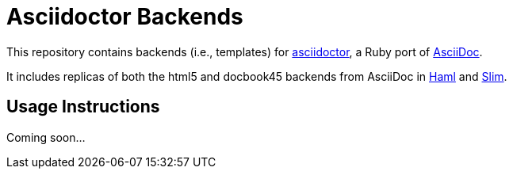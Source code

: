 = Asciidoctor Backends

This repository contains backends (i.e., templates) for https://github.com/asciidoctor/asciidoctor[asciidoctor], a Ruby port of http://asciidoc.org[AsciiDoc].

It includes replicas of both the html5 and docbook45 backends from AsciiDoc in http://haml.info[Haml] and http://slim-lang.com[Slim].

== Usage Instructions

Coming soon...
